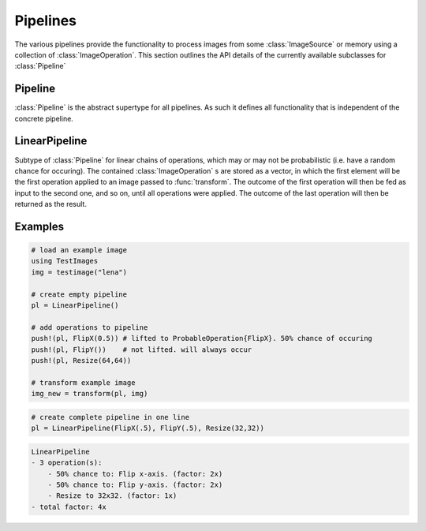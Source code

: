 Pipelines
==========

The various pipelines provide the functionality to process images
from some :class:`ImageSource` or memory using a collection of
:class:`ImageOperation`. This section outlines the API details
of the currently available subclasses for :class:`Pipeline`

Pipeline
---------

:class:`Pipeline` is the abstract supertype for all pipelines.
As such it defines all functionality that is independent of the
concrete pipeline.

.. function:: Base.eltype(pipeline) -> Type

   :param Pipeline pipeline: The concrete pipeline
   :return: Always returns :class:`ImageOperation` unless explicitly
            overwritten.

LinearPipeline
---------------

.. class:: LinearPipeline

   Subtype of :class:`Pipeline` for linear chains of operations,
   which may or may not be probabilistic (i.e. have a random chance
   for occuring). The contained :class:`ImageOperation` s are stored
   as a vector, in which the first element will be the first
   operation applied to an image passed to :func:`transform`.
   The outcome of the first operation will then be fed as input to
   the second one, and so on, until all operations were applied. The
   outcome of the last operation will then be returned as the result.

   .. attribute:: operations

      Vector of :class:`ImageOperation`. The order of the operations
      within the vector denote the order of execution, meaning the
      first element will be applied to a given image first, then the
      second, and so on.

.. function:: LinearPipeline(operations)

   :param Vector operations: Vector of :class:`ImageOperation`.
          This variable can be used to initialize the pipeline
          with a specified sequence of image operations.

.. function:: LinearPipeline(operations...)

   :param Tuple operations: Tuple of :class:`ImageOperation`.
          This way the image operations can be specified using
          different distinct positional paramater. Its sole purpose
          is syntax convenience.


.. function:: transform(pipeline, image) -> Image

   Applies each :class:`ImageOperation` of the pipeline one after
   another to the given image and returns the transformed image(s).

   :param LinearPipeline pipeline: The concrete linear pipeline
   :param Image image: The image that should be transformed by the
          pipeline
   :return: A new :class:`Image`. The transformed version of the
            given parameter ``image``.

.. function:: transform(pipeline, images) -> Vector

   Applies each :class:`ImageOperation` of the pipeline one after
   another to the given set of images and returns the transformed
   image(s).

   :param LinearPipeline pipeline: The concrete linear pipeline
   :param Vector images: The images that should be transformed by the
          pipeline
   :return: A new vector of eltype :class:`Image`. The transformed
            versions of the corresponding element in the given
            parameter ``images``.


.. function:: Base.endof(pipeline) -> Int

   :param LinearPipeline pipeline: The concrete linear pipeline
   :return: The index of the last image operation in the pipeline.

.. function:: Base.getindex(pipeline, indicies) -> Vector

   :param LinearPipeline pipeline: The concrete linear pipeline
   :param Vector indicies: Vector of integers. Each element should
          be within ``1`` and ``endof(pipeline)``, and thus denote a
          concrete image operation in the pipeline.
   :return: A vector containing those :class:`ImageOperation` that
            are denoted by the parameter ``indicies``.

.. function:: Base.getindex(pipeline, index) -> ImageOperation

   :param LinearPipeline pipeline: The concrete linear pipeline
   :param Int index: Number denoting the single operation that should
          be returned. Must be within ``1`` and ``endof(pipeline)``
   :return: The :class:`ImageOperation` denoted by the given index

.. function:: Base.length(pipeline) -> Int

   :param LinearPipeline pipeline: The concrete linear pipeline
   :return: The total number of image operations in the pipelione.

.. function:: Base.start(pipeline) -> Int

   :param LinearPipeline pipeline: The concrete linear pipeline
   :return: ``1``, index of the first image operation

.. function:: Base.done(pipeline, state) -> Bool

   :param LinearPipeline pipeline: The concrete linear pipeline
   :param Int state: the state returned by either
          :function:`Base.start`, or :function:`Base.next`.
   :return: true, if all image operations have been iterated over

.. function:: Base.next(pipeline) -> (ImageOperation, Int)

   :param LinearPipeline pipeline: The concrete linear pipeline
   :return: A ``Tuple`` containing both, the operation of the current
            state (i.e. index), and the state for the next iteration.


.. function:: Base.append!(pipeline1, pipeline2) -> LinearPipeline

   :param LinearPipeline pipeline1: The concrete linear pipeline that
          is to be edited.
   :param LinearPipeline pipeline2: The concrete linear pipeline whose
          operation should be appended to the end of ``pipeline1``
   :return: ``pipeline1``

.. function:: Base.push!(pipeline, operation) -> LinearPipeline

   :param LinearPipeline pipeline: The concrete linear pipeline that
          is to be edited.
   :param ImageOperation operation: The new operation that should be
          added to the end of the pipeline.
   :return: Itself (``pipeline``)

.. function:: Base.insert!(pipeline, index, operation) -> LinearPipeline

   :param LinearPipeline pipeline: The concrete linear pipeline that
          is to be edited.
   :param Int index: The position at which the new operation should be
          inserted to.
   :param ImageOperation operation: The new operation that should be
          inserted into the pipeline at the given position.
   :return: Itself (``pipeline``)

.. function:: Base.deleteat!(pipeline, index) -> LinearPipeline

   :param LinearPipeline pipeline: The concrete linear pipeline that
          is to be edited.
   :param Int index: The position of the operation that should be
          removed from the pipeline.
   :return: Itself (``pipeline``)

Examples
---------

.. code-block:: julia

    # load an example image
    using TestImages
    img = testimage("lena")

    # create empty pipeline
    pl = LinearPipeline()

    # add operations to pipeline
    push!(pl, FlipX(0.5)) # lifted to ProbableOperation{FlipX}. 50% chance of occuring
    push!(pl, FlipY())    # not lifted. will always occur
    push!(pl, Resize(64,64))

    # transform example image
    img_new = transform(pl, img)

.. code-block:: julia

   # create complete pipeline in one line
   pl = LinearPipeline(FlipX(.5), FlipY(.5), Resize(32,32))

.. code-block:: none

   LinearPipeline
   - 3 operation(s):
       - 50% chance to: Flip x-axis. (factor: 2x)
       - 50% chance to: Flip y-axis. (factor: 2x)
       - Resize to 32x32. (factor: 1x)
   - total factor: 4x

